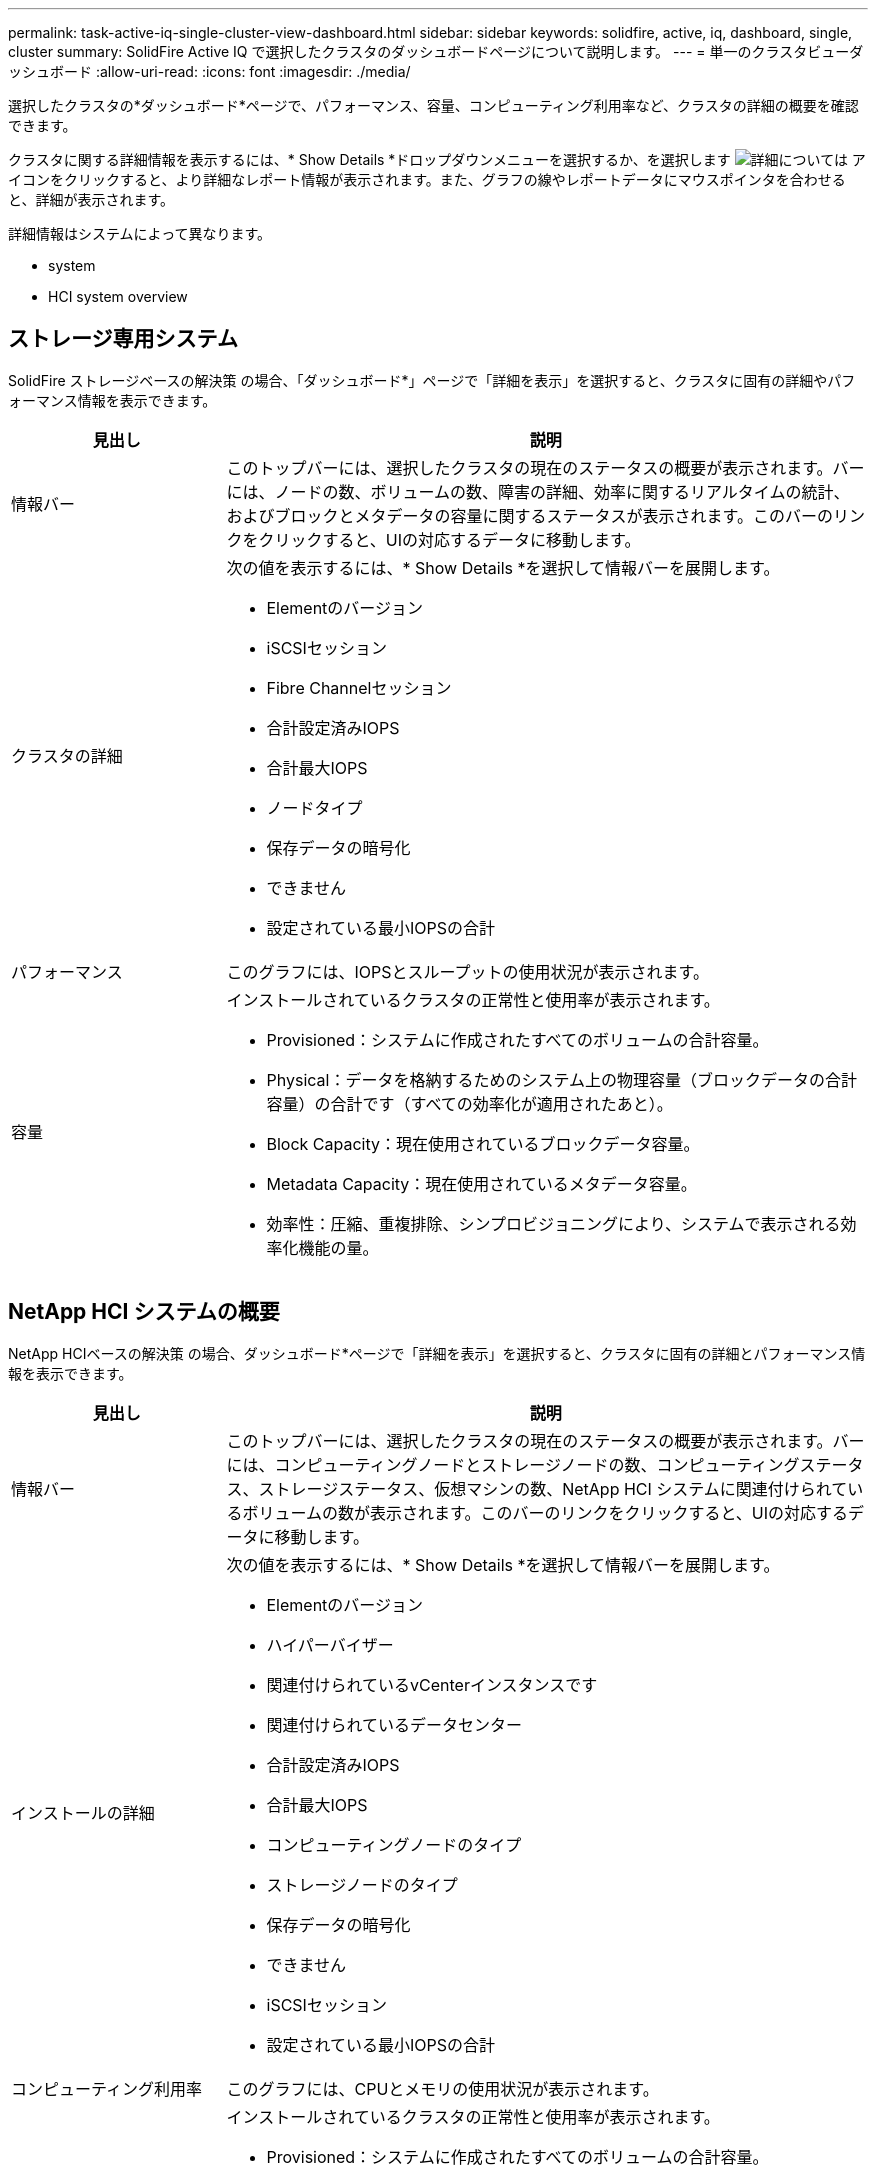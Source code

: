 ---
permalink: task-active-iq-single-cluster-view-dashboard.html 
sidebar: sidebar 
keywords: solidfire, active, iq, dashboard, single, cluster 
summary: SolidFire Active IQ で選択したクラスタのダッシュボードページについて説明します。 
---
= 単一のクラスタビューダッシュボード
:allow-uri-read: 
:icons: font
:imagesdir: ./media/


[role="lead"]
選択したクラスタの*ダッシュボード*ページで、パフォーマンス、容量、コンピューティング利用率など、クラスタの詳細の概要を確認できます。

クラスタに関する詳細情報を表示するには、* Show Details *ドロップダウンメニューを選択するか、を選択します image:more_details.PNG["詳細については"] アイコンをクリックすると、より詳細なレポート情報が表示されます。また、グラフの線やレポートデータにマウスポインタを合わせると、詳細が表示されます。

詳細情報はシステムによって異なります。

*  system
*  HCI system overview




== ストレージ専用システム

SolidFire ストレージベースの解決策 の場合、「ダッシュボード*」ページで「詳細を表示」を選択すると、クラスタに固有の詳細やパフォーマンス情報を表示できます。

[cols="25,75"]
|===
| 見出し | 説明 


| 情報バー | このトップバーには、選択したクラスタの現在のステータスの概要が表示されます。バーには、ノードの数、ボリュームの数、障害の詳細、効率に関するリアルタイムの統計、およびブロックとメタデータの容量に関するステータスが表示されます。このバーのリンクをクリックすると、UIの対応するデータに移動します。 


| クラスタの詳細  a| 
次の値を表示するには、* Show Details *を選択して情報バーを展開します。

* Elementのバージョン
* iSCSIセッション
* Fibre Channelセッション
* 合計設定済みIOPS
* 合計最大IOPS
* ノードタイプ
* 保存データの暗号化
* できません
* 設定されている最小IOPSの合計




| パフォーマンス | このグラフには、IOPSとスループットの使用状況が表示されます。 


| 容量  a| 
インストールされているクラスタの正常性と使用率が表示されます。

* Provisioned：システムに作成されたすべてのボリュームの合計容量。
* Physical：データを格納するためのシステム上の物理容量（ブロックデータの合計容量）の合計です（すべての効率化が適用されたあと）。
* Block Capacity：現在使用されているブロックデータ容量。
* Metadata Capacity：現在使用されているメタデータ容量。
* 効率性：圧縮、重複排除、シンプロビジョニングにより、システムで表示される効率化機能の量。


|===


== NetApp HCI システムの概要

NetApp HCIベースの解決策 の場合、ダッシュボード*ページで「詳細を表示」を選択すると、クラスタに固有の詳細とパフォーマンス情報を表示できます。

[cols="25,75"]
|===
| 見出し | 説明 


| 情報バー | このトップバーには、選択したクラスタの現在のステータスの概要が表示されます。バーには、コンピューティングノードとストレージノードの数、コンピューティングステータス、ストレージステータス、仮想マシンの数、NetApp HCI システムに関連付けられているボリュームの数が表示されます。このバーのリンクをクリックすると、UIの対応するデータに移動します。 


| インストールの詳細  a| 
次の値を表示するには、* Show Details *を選択して情報バーを展開します。

* Elementのバージョン
* ハイパーバイザー
* 関連付けられているvCenterインスタンスです
* 関連付けられているデータセンター
* 合計設定済みIOPS
* 合計最大IOPS
* コンピューティングノードのタイプ
* ストレージノードのタイプ
* 保存データの暗号化
* できません
* iSCSIセッション
* 設定されている最小IOPSの合計




| コンピューティング利用率 | このグラフには、CPUとメモリの使用状況が表示されます。 


| ストレージ容量  a| 
インストールされているクラスタの正常性と使用率が表示されます。

* Provisioned：システムに作成されたすべてのボリュームの合計容量。
* Physical：データを格納するためのシステム上の物理容量（ブロックデータの合計容量）の合計です（すべての効率化が適用されたあと）。
* Block Capacity：現在使用されているブロックデータ容量。
* Metadata Capacity：現在使用されているメタデータ容量。
* 効率性：圧縮、重複排除、シンプロビジョニングにより、システムで表示される効率化機能の量。




| ストレージパフォーマンス | このグラフにはIOPSとスループットが表示されます。 
|===


== 詳細については、こちらをご覧ください

https://www.netapp.com/support-and-training/documentation/["ネットアップの製品マニュアル"^]
